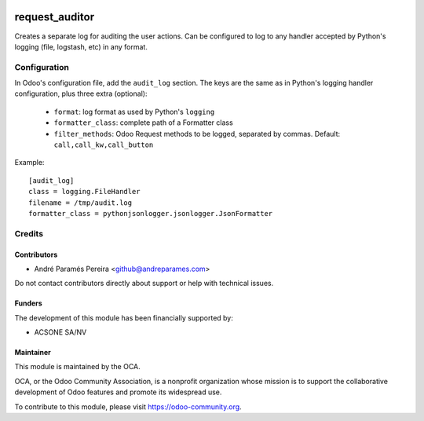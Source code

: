 .. image:: https://img.shields.io/badge/licence-AGPL--3-blue.svg
    :target: http://www.gnu.org/licenses/agpl-3.0-standalone.html
    :alt: License: AGPL-3

===============
request_auditor
===============

Creates a separate log for auditing the user actions. Can be configured to
log to any handler accepted by Python's logging (file, logstash, etc) in any
format.

Configuration
=============

In Odoo's configuration file, add the ``audit_log`` section. The keys are the
same as in Python's logging handler configuration, plus three extra (optional):

   - ``format``: log format as used by Python's ``logging``
   - ``formatter_class``: complete path of a Formatter class
   - ``filter_methods``: Odoo Request methods to be logged, separated by commas. Default: ``call,call_kw,call_button``

Example::

    [audit_log]
    class = logging.FileHandler
    filename = /tmp/audit.log
    formatter_class = pythonjsonlogger.jsonlogger.JsonFormatter

Credits
=======

Contributors
------------

* André Paramés Pereira <github@andreparames.com>

Do not contact contributors directly about support or help with technical issues.

Funders
-------

The development of this module has been financially supported by:

* ACSONE SA/NV

Maintainer
----------

.. image:: https://odoo-community.org/logo.png
   :alt: Odoo Community Association
   :target: https://odoo-community.org

This module is maintained by the OCA.

OCA, or the Odoo Community Association, is a nonprofit organization whose
mission is to support the collaborative development of Odoo features and
promote its widespread use.

To contribute to this module, please visit https://odoo-community.org.
